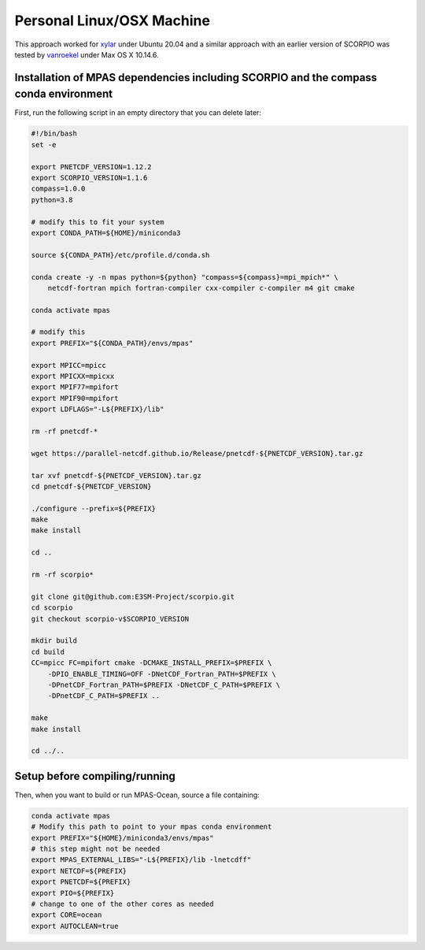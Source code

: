 .. _machine_linux:

Personal Linux/OSX Machine
==========================

This approach worked for `xylar <http://github.com/xylar>`_ under Ubuntu 20.04
and a similar approach with an earlier version of SCORPIO was tested by
`vanroekel <http://github.com/vanroekel>`_ under Max OS X 10.14.6.

Installation of MPAS dependencies including SCORPIO and the compass conda environment
-------------------------------------------------------------------------------------

First, run the following script in an empty directory that you can delete later:

.. code-block:: bash

    #!/bin/bash
    set -e

    export PNETCDF_VERSION=1.12.2
    export SCORPIO_VERSION=1.1.6
    compass=1.0.0
    python=3.8

    # modify this to fit your system
    export CONDA_PATH=${HOME}/miniconda3

    source ${CONDA_PATH}/etc/profile.d/conda.sh

    conda create -y -n mpas python=${python} "compass=${compass}=mpi_mpich*" \
        netcdf-fortran mpich fortran-compiler cxx-compiler c-compiler m4 git cmake

    conda activate mpas

    # modify this
    export PREFIX="${CONDA_PATH}/envs/mpas"

    export MPICC=mpicc
    export MPICXX=mpicxx
    export MPIF77=mpifort
    export MPIF90=mpifort
    export LDFLAGS="-L${PREFIX}/lib"

    rm -rf pnetcdf-*

    wget https://parallel-netcdf.github.io/Release/pnetcdf-${PNETCDF_VERSION}.tar.gz

    tar xvf pnetcdf-${PNETCDF_VERSION}.tar.gz
    cd pnetcdf-${PNETCDF_VERSION}

    ./configure --prefix=${PREFIX}
    make
    make install

    cd ..

    rm -rf scorpio*

    git clone git@github.com:E3SM-Project/scorpio.git
    cd scorpio
    git checkout scorpio-v$SCORPIO_VERSION

    mkdir build
    cd build
    CC=mpicc FC=mpifort cmake -DCMAKE_INSTALL_PREFIX=$PREFIX \
        -DPIO_ENABLE_TIMING=OFF -DNetCDF_Fortran_PATH=$PREFIX \
        -DPnetCDF_Fortran_PATH=$PREFIX -DNetCDF_C_PATH=$PREFIX \
        -DPnetCDF_C_PATH=$PREFIX ..

    make
    make install

    cd ../..

Setup before compiling/running
------------------------------

Then, when you want to build or run MPAS-Ocean, source a file containing:

.. code-block:: bash

    conda activate mpas
    # Modify this path to point to your mpas conda environment
    export PREFIX="${HOME}/miniconda3/envs/mpas"
    # this step might not be needed
    export MPAS_EXTERNAL_LIBS="-L${PREFIX}/lib -lnetcdff"
    export NETCDF=${PREFIX}
    export PNETCDF=${PREFIX}
    export PIO=${PREFIX}
    # change to one of the other cores as needed
    export CORE=ocean
    export AUTOCLEAN=true
